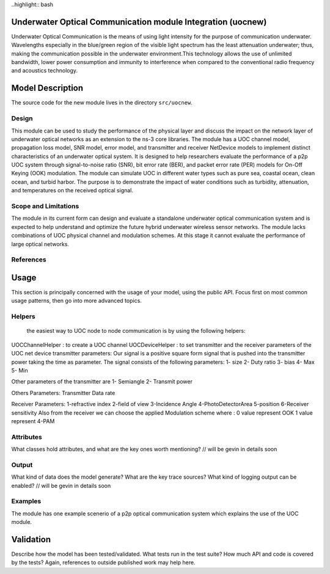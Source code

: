 
..highlight:: bash

Underwater Optical Communication module Integration (uocnew)
**************************************************
Underwater Optical Communication is the means of using light intensity for the purpose of communication underwater. Wavelengths especially in the blue/green region of the visible light spectrum has the least attenuation underwater; thus, making the communication possible in the underwater environment.This technology allows the use of unlimited bandwidth, lower power consumption and immunity to interference when compared to the conventional radio frequency and acoustics technology.

Model Description
************************
The source code for the new module lives in the directory ``src/uocnew``.

Design
======
This module can be used to study the performance of the physical layer and discuss the impact on the network layer of underwater optical networks as an extension to the ns-3 core libraries. The module has a UOC channel model, propagation loss model, SNR model, error model, and transmitter and receiver NetDevice models to implement distinct characteristics of an underwater optical system. It is designed to help researchers evaluate the performance of a p2p UOC system through signal-to-noise ratio (SNR), bit error rate (BER), and packet error rate (PER) models for On-Off Keying (OOK) modulation. The module can simulate UOC in different water types such as pure sea, coastal ocean, clean ocean, and turbid harbor. The purpose is to demonstrate the impact of water conditions such as turbidity, attenuation, and temperatures on the received optical signal.

Scope and Limitations
=====================
The module in its current form can design and evaluate a standalone underwater optical communication system and is expected to help understand and optimize the future hybrid underwater wireless sensor networks. The module lacks combinations of UOC physical channel and modulation schemes. At this stage it cannot evaluate the performance of large optical networks.


References
==========


Usage
*****

This section is principally concerned with the usage of your model, using
the public API.  Focus first on most common usage patterns, then go
into more advanced topics.



Helpers
=======
 the easiest way to UOC node to node communication is by using the following helpers: 

UOCChannelHelper : to create a UOC channel 
UOCDeviceHelper : to set transmitter and the receiver parameters of the UOC net device
transmitter parameters: 
Our signal is a positive square form  signal that is pushed into the transmitter power taking the time as parameter.  The signal consists of the following parameters: 
1- size 
2- Duty ratio 
3- bias 
4- Max 
5- Min 

Other parameters of the transmitter are 
1- Semiangle
2- Transmit power

Others Parameters: 
Transmitter Data rate 

Receiver Parameters: 
1-refractive index 
2-field of view 
3-Incidence Angle
4-PhotoDetectorArea
5-position 
6-Receiver sensitivity 
Also from the receiver we can choose the applied Modulation scheme where :
0 value  represent OOK
1 value  represent 4-PAM 


Attributes
==========

What classes hold attributes, and what are the key ones worth mentioning? // will be gevin in details soon

Output
======

What kind of data does the model generate?  What are the key trace
sources?   What kind of logging output can be enabled? // will be gevin in details soon

Examples
========

The module has one example scenerio of a p2p optical communication system which explains the use of the UOC module.


Validation
**********

Describe how the model has been tested/validated.  What tests run in the
test suite?  How much API and code is covered by the tests?  Again, 
references to outside published work may help here.
